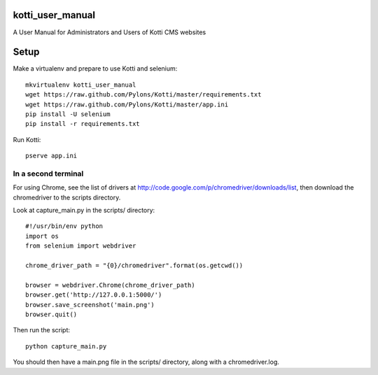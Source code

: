 kotti_user_manual
=================

A User Manual for Administrators and Users of Kotti CMS websites

Setup
=====

Make a virtualenv and prepare to use Kotti and selenium::
 
  mkvirtualenv kotti_user_manual
  wget https://raw.github.com/Pylons/Kotti/master/requirements.txt
  wget https://raw.github.com/Pylons/Kotti/master/app.ini
  pip install -U selenium
  pip install -r requirements.txt

Run Kotti::

  pserve app.ini

In a second terminal
--------------------

For using Chrome, see the list of drivers at
http://code.google.com/p/chromedriver/downloads/list, then download the
chromedriver to the scripts directory.

Look at capture_main.py in the scripts/ directory::

  #!/usr/bin/env python
  import os
  from selenium import webdriver

  chrome_driver_path = "{0}/chromedriver".format(os.getcwd())

  browser = webdriver.Chrome(chrome_driver_path)
  browser.get('http://127.0.0.1:5000/')
  browser.save_screenshot('main.png')
  browser.quit()

Then run the script::

  python capture_main.py

You should then have a main.png file in the scripts/ directory, along with a
chromedriver.log.
